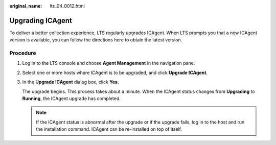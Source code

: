 :original_name: lts_04_0012.html

.. _lts_04_0012:

Upgrading ICAgent
=================

To deliver a better collection experience, LTS regularly upgrades ICAgent. When LTS prompts you that a new ICAgent version is available, you can follow the directions here to obtain the latest version.

Procedure
---------

#. Log in to the LTS console and choose **Agent Management** in the navigation pane.

#. Select one or more hosts where ICAgent is to be upgraded, and click **Upgrade ICAgent**.

#. In the **Upgrade ICAgent** dialog box, click **Yes**.

   The upgrade begins. This process takes about a minute. When the ICAgent status changes from **Upgrading** to **Running**, the ICAgent upgrade has completed.

   .. note::

      If the ICAgent status is abnormal after the upgrade or if the upgrade fails, log in to the host and run the installation command. ICAgent can be re-installed on top of itself.
